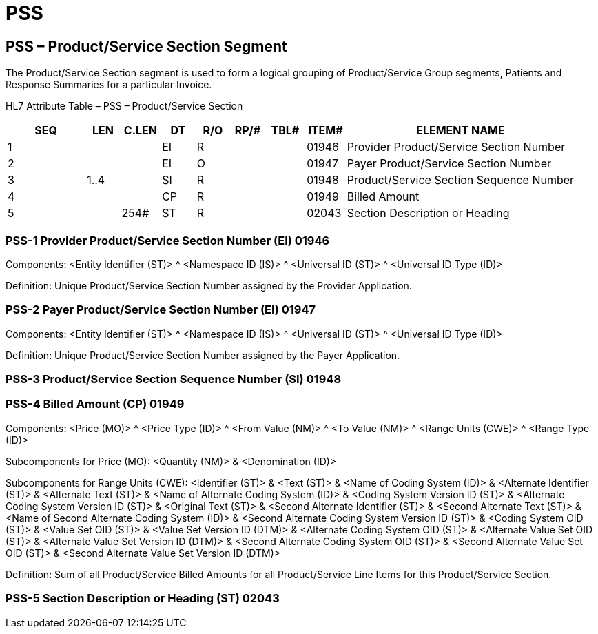 = PSS
:render_as: Level3
:v291_section: 16.4.4+

== PSS – Product/Service Section Segment

The Product/Service Section segment is used to form a logical grouping of Product/Service Group segments, Patients and Response Summaries for a particular Invoice.

HL7 Attribute Table – PSS – Product/Service Section

[width="100%",cols="14%,6%,7%,6%,6%,6%,7%,7%,41%",options="header",]

|===

|SEQ |LEN |C.LEN |DT |R/O |RP/# |TBL# |ITEM# |ELEMENT NAME

|1 | | |EI |R | | |01946 |Provider Product/Service Section Number

|2 | | |EI |O | | |01947 |Payer Product/Service Section Number

|3 |1..4 | |SI |R | | |01948 |Product/Service Section Sequence Number

|4 | | |CP |R | | |01949 |Billed Amount

|5 | |254# |ST |R | | |02043 |Section Description or Heading

|===

=== PSS-1 Provider Product/Service Section Number (EI) 01946

Components: <Entity Identifier (ST)> ^ <Namespace ID (IS)> ^ <Universal ID (ST)> ^ <Universal ID Type (ID)>

Definition: Unique Product/Service Section Number assigned by the Provider Application.

=== PSS-2 Payer Product/Service Section Number (EI) 01947

Components: <Entity Identifier (ST)> ^ <Namespace ID (IS)> ^ <Universal ID (ST)> ^ <Universal ID Type (ID)>

Definition: Unique Product/Service Section Number assigned by the Payer Application.

=== PSS-3 Product/Service Section Sequence Number (SI) 01948

=== PSS-4 Billed Amount (CP) 01949

Components: <Price (MO)> ^ <Price Type (ID)> ^ <From Value (NM)> ^ <To Value (NM)> ^ <Range Units (CWE)> ^ <Range Type (ID)>

Subcomponents for Price (MO): <Quantity (NM)> & <Denomination (ID)>

Subcomponents for Range Units (CWE): <Identifier (ST)> & <Text (ST)> & <Name of Coding System (ID)> & <Alternate Identifier (ST)> & <Alternate Text (ST)> & <Name of Alternate Coding System (ID)> & <Coding System Version ID (ST)> & <Alternate Coding System Version ID (ST)> & <Original Text (ST)> & <Second Alternate Identifier (ST)> & <Second Alternate Text (ST)> & <Name of Second Alternate Coding System (ID)> & <Second Alternate Coding System Version ID (ST)> & <Coding System OID (ST)> & <Value Set OID (ST)> & <Value Set Version ID (DTM)> & <Alternate Coding System OID (ST)> & <Alternate Value Set OID (ST)> & <Alternate Value Set Version ID (DTM)> & <Second Alternate Coding System OID (ST)> & <Second Alternate Value Set OID (ST)> & <Second Alternate Value Set Version ID (DTM)>

Definition: Sum of all Product/Service Billed Amounts for all Product/Service Line Items for this Product/Service Section.

=== PSS-5 Section Description or Heading (ST) 02043

